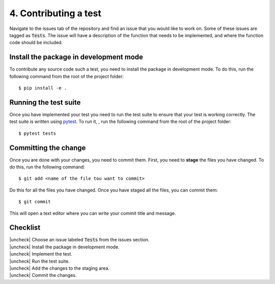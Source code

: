 .. |uncheck| raw:: html

    <input type="checkbox">

.. _ContributingTest:

4. Contributing a test
----------------------

Navigate to the issues tab of the repository and find an issue that you would
like to work on. Some of these issues are tagged as :code:`Tests`. The
issue will have a description of the function that needs to be implemented, and
where the function code should be included.

Install the package in development mode
^^^^^^^^^^^^^^^^^^^^^^^^^^^^^^^^^^^^^^

To contribute any source code such a test, you need to install the package in
development mode. To do this, run the following command from the root of the
project folder::

    $ pip install -e .


Running the test suite
^^^^^^^^^^^^^^^^^^^^^^

Once you have implemented your test you need to run the test suite to ensure
that your test is working correctly. The test suite is written using `pytest
<https://docs.pytest.org/en/stable/>`_. To run it, , run the following command
from the root of the project folder::

    $ pytest tests


Committing the change
^^^^^^^^^^^^^^^^^^^^^

Once you are done with your changes, you need to commit them. First, you need to
**stage** the files you have changed. To do this, run the following command::

    $ git add <name of the file tou want to commit>

Do this for all the files you have changed. Once you have staged all the files,
you can commit them::

    $ git commit

This will open a text editor where you can write your commit title and message.


Checklist
^^^^^^^^^

| |uncheck| Choose an issue labeled :code:`Tests` from the issues section.
| |uncheck| Install the package in development mode.
| |uncheck| Implement the test.
| |uncheck| Run the test suite.
| |uncheck| Add the changes to the staging area.
| |uncheck| Commit the changes.
